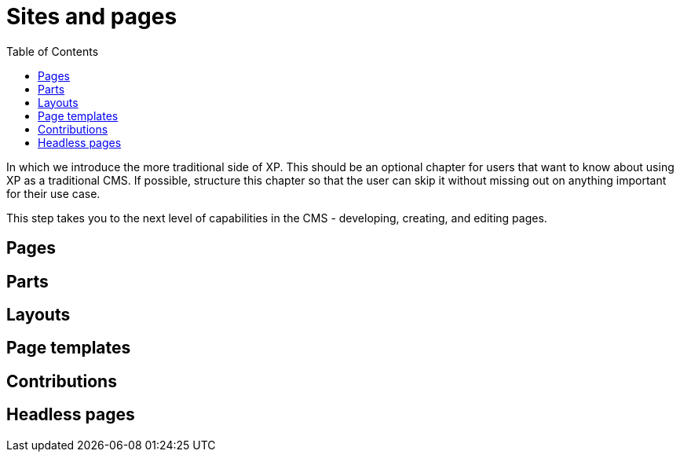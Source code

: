 = Sites and pages
:toc: right
:imagesdir: media

In which we introduce the more traditional side of XP. This should be
an optional chapter for users that want to know about using XP as a
traditional CMS. If possible, structure this chapter so that the user
can skip it without missing out on anything important for their use
case.


This step takes you to the next level of capabilities in the CMS - developing, creating, and editing pages.

== Pages

== Parts

== Layouts

== Page templates

== Contributions

== Headless pages
